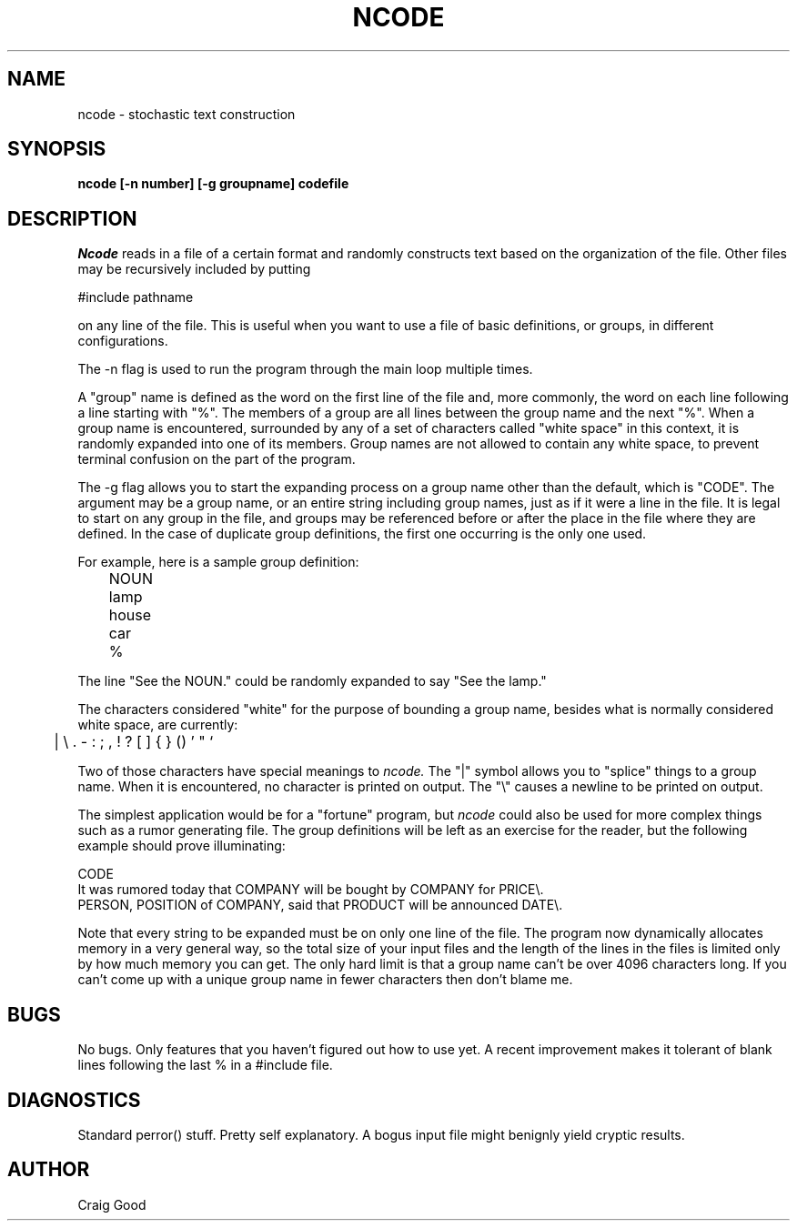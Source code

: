 .TH NCODE 1 "Pixar"	
.SH NAME
ncode  - stochastic text construction
.SH SYNOPSIS
.B ncode [-n number] [-g groupname] codefile
.SH DESCRIPTION
.I Ncode
reads in a file of a certain format and randomly constructs text based on
the organization of the file.  Other files may be recursively included by
putting

#include pathname

on any line of the file.  This is useful when
you want to use a file of basic definitions, or groups, in different
configurations.

The -n flag is used to run the program through the main loop multiple times.

A "group" name is defined as the word on the first line of the file and, more
commonly, the word on each line following a line starting with "%".  The members
of a group are all lines between the group name and the next "%".  When a
group name is encountered, surrounded by any of a set of characters called
"white space" in this context, it is randomly expanded into one of its members.
Group names are not allowed to contain any white space, to prevent terminal
confusion on the part of the program.

The -g flag allows you to start the expanding process on a group name other
than the default, which is "CODE".  The argument may be a group name, or an
entire string including group names, just as if it were a line in the file.
It is legal to start on any group in the file, and groups may be referenced
before or after the place in the file where they are defined.  In the case of
duplicate group definitions, the first one occurring is the only one used.

For example, here is a sample group definition:

.nf
	NOUN
	lamp
	house
	car
	%
.fi

The line "See the NOUN." could be randomly expanded to say "See the lamp."

The characters considered "white" for the purpose of bounding a group name,
besides what is normally considered white space, are currently: 

	| \\ .  - : ; , ! ? [ ] { } () ' " `

Two of those characters have special meanings to
.I ncode.
The "|" symbol allows you to "splice" things to a group name.  When it is
encountered, no character is printed on output.  The "\\" causes a newline
to be printed on output.

The simplest application would be for a "fortune" program, but
.I ncode
could also be used for more complex things such as a rumor generating file.
The group definitions will be left as an exercise for the reader, but the
following example should prove illuminating:

.nf
CODE
It was rumored today that COMPANY will be bought by COMPANY for PRICE\\.
PERSON, POSITION of COMPANY, said that PRODUCT will be announced DATE\\.
.fi

Note that every string to be expanded must be on only one line of the file.
The program now dynamically allocates memory in a very general way, so the
total size of your input files and the length of the lines in the files is
limited only by how much memory you can get.  The only hard limit is that
a group name can't be over 4096 characters long.  If you can't come up
with a unique group name in fewer characters then don't blame me.
.SH BUGS
No bugs.  Only features that you haven't figured out how to use yet.
A recent improvement makes it tolerant of blank lines following the last %
in a #include file.
.SH DIAGNOSTICS
Standard perror() stuff.  Pretty self explanatory.  A bogus input file might
benignly yield cryptic results.
.SH AUTHOR
Craig Good
